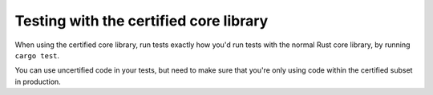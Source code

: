 .. SPDX-License-Identifier: MIT OR Apache-2.0
   SPDX-FileCopyrightText: The Ferrocene Developers

Testing with the certified core library
=======================================

When using the certified core library, run tests exactly how you'd run tests with the normal Rust core library,
by running ``cargo test``.

You can use uncertified code in your tests, but need to make sure that you're only
using code within the certified subset in production.
